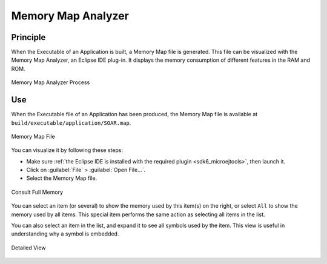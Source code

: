 .. _sdk6_memorymapanalyzer:

===================
Memory Map Analyzer
===================

Principle
=========

When the Executable of an Application is built, a Memory Map file is generated. 
This file can be visualized with the Memory Map Analyzer, an Eclipse IDE plug-in. 
It displays the memory consumption of different features in the RAM and ROM.

.. figure:: images/mma_process.png
   :alt: Memory Map Analyzer Process
   :align: center
   :scale: 80%

   Memory Map Analyzer Process

Use
===

When the Executable file of an Application has been produced, 
the Memory Map file is available at ``build/executable/application/SOAR.map``.

.. figure:: images/memory-map-file.png
   :alt: Retrieve Map File
   :align: center

   Memory Map File

You can visualize it by following these steps:

- Make sure :ref:`the Eclipse IDE is installed with the required plugin <sdk6_microejtools>`, then launch it.
- Click on :guilabel:`File` > :guilabel:`Open File...`.
- Select the Memory Map file.

.. figure:: images/RI1.png
   :alt: Consult Full Memory
   :align: center
   :width: 1171px
   :height: 457px

   Consult Full Memory

You can select an item (or several) to show the memory used by this item(s) on the right, 
or select ``All`` to show the memory used by all items. 
This special item performs the same action as selecting all items in the list.

You can also select an item in the list, and expand it to see all symbols used by the item. 
This view is useful in understanding why a symbol is embedded.

.. figure:: images/RIDetailedView.png
   :alt: Detailed view
   :align: center
   :width: 1216px
   :height: 753px

   Detailed View

..
   | Copyright 2008-2023, MicroEJ Corp. Content in this space is free 
   for read and redistribute. Except if otherwise stated, modification 
   is subject to MicroEJ Corp prior approval.
   | MicroEJ is a trademark of MicroEJ Corp. All other trademarks and 
   copyrights are the property of their respective owners.
